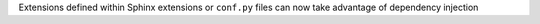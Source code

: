 Extensions defined within Sphinx extensions or ``conf.py`` files can now take advantage of dependency injection

